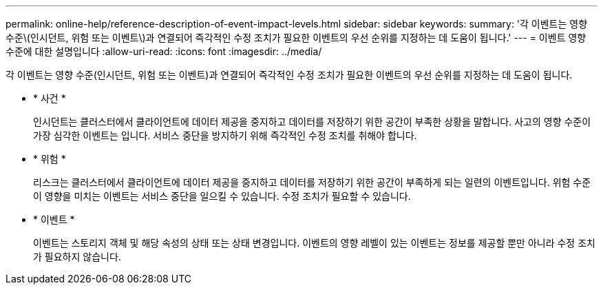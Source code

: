 ---
permalink: online-help/reference-description-of-event-impact-levels.html 
sidebar: sidebar 
keywords:  
summary: '각 이벤트는 영향 수준\(인시던트, 위험 또는 이벤트\)과 연결되어 즉각적인 수정 조치가 필요한 이벤트의 우선 순위를 지정하는 데 도움이 됩니다.' 
---
= 이벤트 영향 수준에 대한 설명입니다
:allow-uri-read: 
:icons: font
:imagesdir: ../media/


[role="lead"]
각 이벤트는 영향 수준(인시던트, 위험 또는 이벤트)과 연결되어 즉각적인 수정 조치가 필요한 이벤트의 우선 순위를 지정하는 데 도움이 됩니다.

* * 사건 *
+
인시던트는 클러스터에서 클라이언트에 데이터 제공을 중지하고 데이터를 저장하기 위한 공간이 부족한 상황을 말합니다. 사고의 영향 수준이 가장 심각한 이벤트는 입니다. 서비스 중단을 방지하기 위해 즉각적인 수정 조치를 취해야 합니다.

* * 위험 *
+
리스크는 클러스터에서 클라이언트에 데이터 제공을 중지하고 데이터를 저장하기 위한 공간이 부족하게 되는 일련의 이벤트입니다. 위험 수준이 영향을 미치는 이벤트는 서비스 중단을 일으킬 수 있습니다. 수정 조치가 필요할 수 있습니다.

* * 이벤트 *
+
이벤트는 스토리지 객체 및 해당 속성의 상태 또는 상태 변경입니다. 이벤트의 영향 레벨이 있는 이벤트는 정보를 제공할 뿐만 아니라 수정 조치가 필요하지 않습니다.


